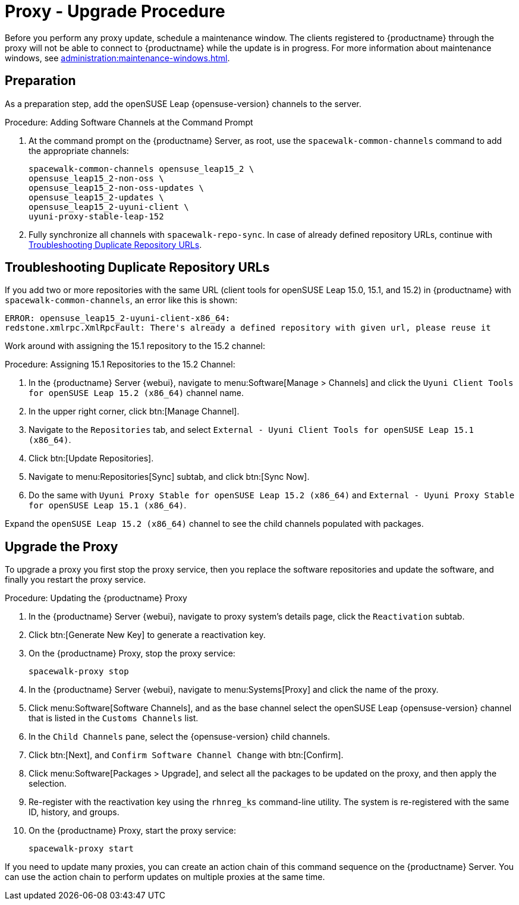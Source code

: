 [[proxy-uyuni-upgrade]]
= Proxy - Upgrade Procedure

Before you perform any proxy update, schedule a maintenance window.
The clients registered to {productname} through the proxy will not be able to connect to {productname} while the update is in progress.
For more information about maintenance windows, see xref:administration:maintenance-windows.adoc[].



== Preparation

As a preparation step, add the openSUSE Leap {opensuse-version} channels to the server.

.Procedure: Adding Software Channels at the Command Prompt
. At the command prompt on the {productname} Server, as root, use the [command]``spacewalk-common-channels`` command to add the appropriate channels:
+
----
spacewalk-common-channels opensuse_leap15_2 \
opensuse_leap15_2-non-oss \
opensuse_leap15_2-non-oss-updates \
opensuse_leap15_2-updates \
opensuse_leap15_2-uyuni-client \
uyuni-proxy-stable-leap-152
----
. Fully synchronize all channels with [command]``spacewalk-repo-sync``.
  In case of already defined repository URLs, continue with <<uyuni-202007-channeldupes>>.



[[uyuni-202007-channeldupes]]
== Troubleshooting Duplicate Repository URLs

// https://github.com/SUSE/spacewalk/issues/12008

If you add two or more repositories with the same URL (client tools for openSUSE Leap 15.0, 15.1, and 15.2) in {productname} with [command]``spacewalk-common-channels``, an error like this is shown:

----
ERROR: opensuse_leap15_2-uyuni-client-x86_64:
redstone.xmlrpc.XmlRpcFault: There's already a defined repository with given url, please reuse it
----

Work around with assigning the 15.1 repository to the 15.2 channel:

.Procedure: Assigning 15.1 Repositories to the 15.2 Channel:

. In the {productname} Server {webui}, navigate to menu:Software[Manage > Channels] and click the [systemitem]`` Uyuni Client Tools for openSUSE Leap 15.2 (x86_64)`` channel name.

. In the upper right corner, click btn:[Manage Channel].

. Navigate to the [guimenu]``Repositories`` tab, and select [systemitem]``External - Uyuni Client Tools for openSUSE Leap 15.1 (x86_64)``.

. Click btn:[Update Repositories].

. Navigate to menu:Repositories[Sync] subtab, and click btn:[Sync Now].

. Do the same with [systemitem]``Uyuni Proxy Stable for openSUSE Leap 15.2 (x86_64)`` and [systemitem]``External - Uyuni Proxy Stable for openSUSE Leap 15.1 (x86_64)``.

Expand the [systemitem]``openSUSE Leap 15.2 (x86_64)`` channel to see the child channels populated with packages.



== Upgrade the Proxy

To upgrade a proxy you first stop the proxy service, then you replace the software repositories and update the software, and finally you restart the proxy service.



.Procedure: Updating the {productname} Proxy

. In the {productname} Server {webui}, navigate to proxy system's  details page, click the [guimenu]``Reactivation`` subtab.

. Click btn:[Generate New Key] to generate a reactivation key.
+
////
With a system profile specific activation key, this system can be re-registered using the 'rhnreg_ks' command-line utility. The system will be re-registered with the same id, history, groups, and channels (unless the system's base channel changes).
Key: 	  re-1-1008b9843d44dac77f0a856f207cc2c6
////

. On the {productname} Proxy, stop the proxy service:
+
----
spacewalk-proxy stop
----

. In the {productname} Server {webui}, navigate to menu:Systems[Proxy] and click the name of the proxy.
. Click menu:Software[Software Channels], and as the base channel select the openSUSE Leap {opensuse-version} channel that is listed in the [systemitem]``Customs Channels`` list.
. In the [guimenu]``Child Channels`` pane, select the {opensuse-version} child channels.
. Click btn:[Next], and [guimenu]``Confirm Software Channel Change`` with btn:[Confirm].
. Click menu:Software[Packages > Upgrade], and select all the packages to be updated on the proxy, and then apply the selection.
. Re-register with the reactivation key using the [command]``rhnreg_ks`` command-line utility.
  The system is re-registered with the same ID, history, and groups.
+
// and channels (unless the system's base channel changes).
. On the {productname} Proxy, start the proxy service:
+
----
spacewalk-proxy start
----

If you need to update many proxies, you can create an action chain of this command sequence on the {productname} Server.
You can use the action chain to perform updates on multiple proxies at the same time.
